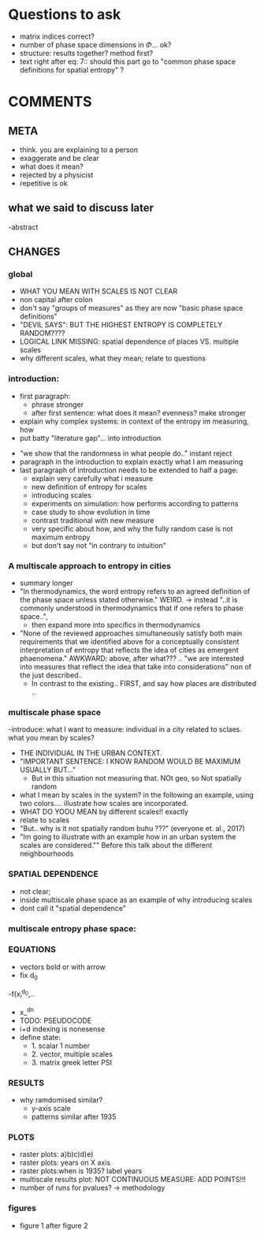 

* Questions to ask

  - matrix indices correct?
  - number of phase space dimensions in \Phi{...} ok?
  - structure: results together? method first?
  - text right after eq: 7:: should this part go to "common phase space definitions for spatial entropy" ?


* COMMENTS

** META
  - think. you are explaining to a person
  - exaggerate and be clear
  - what does it mean? 
  - rejected by a physicist 
  - repetitive is ok

** what we said to discuss later
 -abstract


** CHANGES

*** global
  - WHAT YOU MEAN WITH SCALES IS NOT CLEAR 
  - non capital after colon
  - don't say "groups of measures" as they are now "basic phase space definitions" 
  - "DEVIL SAYS": BUT THE HIGHEST ENTROPY IS COMPLETELY RANDOM????
  - LOGICAL LINK MISSING: spatial dependence of places VS. multiple scales
  - why different scales, what they mean; relate to questions

*** introduction:
  - first paragraph:
    - phrase stronger
    - after first sentence: what does it mean? evenness? make stronger
  - explain why complex systems: in context of the entropy im measuring, how
  - put batty "literature gap"... into introduction
- "we show that the randomness in what people do.." instant reject
- paragraph in the introduction to explain exactly what I am measuring
- last paragraph of introduction needs to be extended to half a page:
    - explain very carefully what i measure
    - new definition of entropy for scales
    - introducing scales
    - experiments on simulation: how performs according to patterns
    - case study to show evolution in time
    - contrast traditional with new measure
    - very specific about how, and why the fully random case is not maximum entropy
   - but don't say not "in contrary to intuition" 

*** A multiscale approach to entropy in cities

  -  summary longer
  - "In thermodynamics, the word entropy refers to an agreed definition of the phase space unless stated otherwise." WEIRD. 
     -> instead "..it is commonly understood in thermodynamics that if one refers to phase space..",
     - then expand more into specifics in thermodynamics 



  - "None of the reviewed approaches simultaneously satisfy both main requirements that we identified above for a conceptually consistent interpretation of entropy that reflects the idea of cities as emergent phaenomena." AWKWARD: above, after what??? .. "we are interested into measures that reflect the idea that take into considerations" non of the just described..
    - In contrast to the existing.. FIRST, and say how places are distributed ..

*** multiscale phase space
  -introduce: what I want to measure: individual in a city related to sclaes. what you mean by scales?
  - THE INDIVIDUAL IN THE URBAN CONTEXT. 
  - "IMPORTANT SENTENCE: I KNOW RANDOM WOULD BE MAXIMUM USUALLY BUT..."  
    - But in this situation not measuring that. NOt geo, so Not spatially random
  - what I mean by scales in the system? in the following an example, using two colors.... illustrate how scales are incorporated.
  - WHAT DO YOOU MEAN by different scales!! exactly
  - relate to scales
  - "But.. why is it not spatially random buhu ???" (everyone et. al., 2017)
  -  "Im going to illustrate with an example how in an urban system the scales are considered."" Before this talk about the different neighbourhoods


*** SPATIAL DEPENDENCE
  - not clear;
  - inside multiscale phase space as an example of why introducing scales
  - dont call it "spatial dependence" 



*** multiscale entropy phase space:



*** EQUATIONS
  - vectors bold or with arrow
  - fix d_0
  -f(x_i^{d_0},..
  - x_^{dn}
  - TODO: PSEUDOCODE
  - i+d indexing is nonesense
  - define state: 
    - 1. scalar 1 number
    - 2. vector, multiple scales
    - 3. matrix  greek letter PSI




*** RESULTS
  -  why ramdomised similar?
    - y-axis scale
    - patterns similar after 1935

*** PLOTS
  - raster plots: a)b)c)d)e)
  - raster plots: years on X axis
  - raster plots:when is 1935? label years
  - multiscale results plot: NOT CONTINUOUS MEASURE: ADD POINTS!!!
  - number of runs for pvalues? -> methodology













*** figures
- figure 1 after figure 2




















